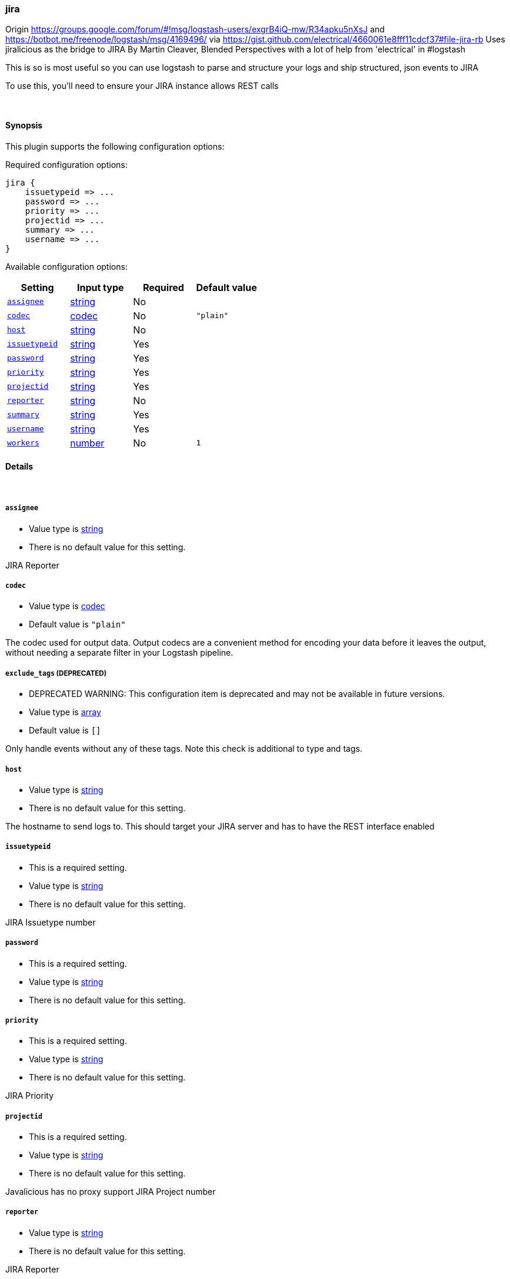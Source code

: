 [[plugins-outputs-jira]]
=== jira

Origin https://groups.google.com/forum/#!msg/logstash-users/exgrB4iQ-mw/R34apku5nXsJ
and https://botbot.me/freenode/logstash/msg/4169496/ 
via https://gist.github.com/electrical/4660061e8fff11cdcf37#file-jira-rb
Uses jiralicious as the bridge to JIRA
By Martin Cleaver, Blended Perspectives
with a lot of help from 'electrical' in #logstash

This is so is most useful so you can use logstash to parse and structure
your logs and ship structured, json events to JIRA

To use this, you'll need to ensure your JIRA instance allows REST calls

&nbsp;

==== Synopsis

This plugin supports the following configuration options:


Required configuration options:

[source,json]
--------------------------
jira {
    issuetypeid => ... 
    password => ... 
    priority => ... 
    projectid => ... 
    summary => ... 
    username => ... 
}
--------------------------



Available configuration options:

[cols="<,<,<,<m",options="header",]
|=======================================================================
|Setting |Input type|Required|Default value
| <<plugins-outputs-jira-assignee>> |<<string,string>>|No|
| <<plugins-outputs-jira-codec>> |<<codec,codec>>|No|`"plain"`
| <<plugins-outputs-jira-host>> |<<string,string>>|No|
| <<plugins-outputs-jira-issuetypeid>> |<<string,string>>|Yes|
| <<plugins-outputs-jira-password>> |<<string,string>>|Yes|
| <<plugins-outputs-jira-priority>> |<<string,string>>|Yes|
| <<plugins-outputs-jira-projectid>> |<<string,string>>|Yes|
| <<plugins-outputs-jira-reporter>> |<<string,string>>|No|
| <<plugins-outputs-jira-summary>> |<<string,string>>|Yes|
| <<plugins-outputs-jira-username>> |<<string,string>>|Yes|
| <<plugins-outputs-jira-workers>> |<<number,number>>|No|`1`
|=======================================================================


==== Details

&nbsp;

[[plugins-outputs-jira-assignee]]
===== `assignee` 

  * Value type is <<string,string>>
  * There is no default value for this setting.

JIRA Reporter

[[plugins-outputs-jira-codec]]
===== `codec` 

  * Value type is <<codec,codec>>
  * Default value is `"plain"`

The codec used for output data. Output codecs are a convenient method for encoding your data before it leaves the output, without needing a separate filter in your Logstash pipeline.

[[plugins-outputs-jira-exclude_tags]]
===== `exclude_tags`  (DEPRECATED)

  * DEPRECATED WARNING: This configuration item is deprecated and may not be available in future versions.
  * Value type is <<array,array>>
  * Default value is `[]`

Only handle events without any of these tags. Note this check is additional to type and tags.

[[plugins-outputs-jira-host]]
===== `host` 

  * Value type is <<string,string>>
  * There is no default value for this setting.

The hostname to send logs to. This should target your JIRA server 
and has to have the REST interface enabled

[[plugins-outputs-jira-issuetypeid]]
===== `issuetypeid` 

  * This is a required setting.
  * Value type is <<string,string>>
  * There is no default value for this setting.

JIRA Issuetype number

[[plugins-outputs-jira-password]]
===== `password` 

  * This is a required setting.
  * Value type is <<string,string>>
  * There is no default value for this setting.



[[plugins-outputs-jira-priority]]
===== `priority` 

  * This is a required setting.
  * Value type is <<string,string>>
  * There is no default value for this setting.

JIRA Priority

[[plugins-outputs-jira-projectid]]
===== `projectid` 

  * This is a required setting.
  * Value type is <<string,string>>
  * There is no default value for this setting.

Javalicious has no proxy support
JIRA Project number

[[plugins-outputs-jira-reporter]]
===== `reporter` 

  * Value type is <<string,string>>
  * There is no default value for this setting.

JIRA Reporter

[[plugins-outputs-jira-summary]]
===== `summary` 

  * This is a required setting.
  * Value type is <<string,string>>
  * There is no default value for this setting.

JIRA Summary

[[plugins-outputs-jira-tags]]
===== `tags`  (DEPRECATED)

  * DEPRECATED WARNING: This configuration item is deprecated and may not be available in future versions.
  * Value type is <<array,array>>
  * Default value is `[]`

Only handle events with all of these tags.  Note that if you specify
a type, the event must also match that type.
Optional.

[[plugins-outputs-jira-type]]
===== `type`  (DEPRECATED)

  * DEPRECATED WARNING: This configuration item is deprecated and may not be available in future versions.
  * Value type is <<string,string>>
  * Default value is `""`

The type to act on. If a type is given, then this output will only
act on messages with the same type. See any input plugin's `type`
attribute for more.
Optional.

[[plugins-outputs-jira-username]]
===== `username` 

  * This is a required setting.
  * Value type is <<string,string>>
  * There is no default value for this setting.



[[plugins-outputs-jira-workers]]
===== `workers` 

  * Value type is <<number,number>>
  * Default value is `1`

The number of workers to use for this output.
Note that this setting may not be useful for all outputs.

